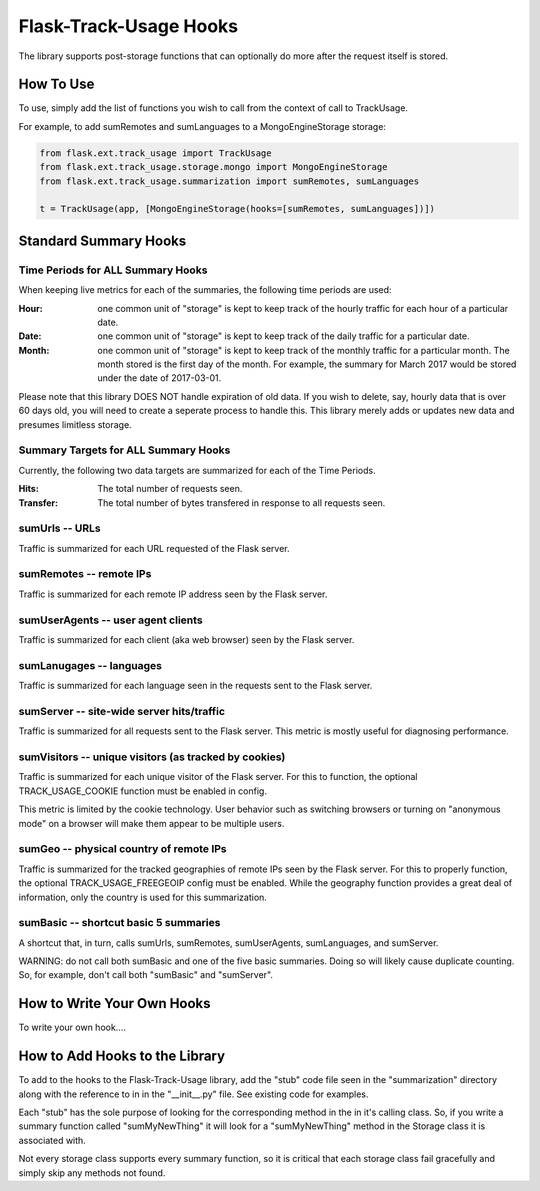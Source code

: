 Flask-Track-Usage Hooks
=======================

The library supports post-storage functions that can optionally do more after the request itself is stored.

How To Use
----------

To use, simply add the list of functions you wish to call from the context of call to TrackUsage.

For example, to add sumRemotes and sumLanguages to a MongoEngineStorage storage:

.. code-block:: python

    from flask.ext.track_usage import TrackUsage
    from flask.ext.track_usage.storage.mongo import MongoEngineStorage
    from flask.ext.track_usage.summarization import sumRemotes, sumLanguages

    t = TrackUsage(app, [MongoEngineStorage(hooks=[sumRemotes, sumLanguages])])

Standard Summary Hooks
----------------------

Time Periods for ALL Summary Hooks
~~~~~~~~~~~~~~~~~~~~~~~~~~~~~~~~~~

When keeping live metrics for each of the summaries, the following time periods are used:

:Hour:
  one common unit of "storage" is kept to keep track of the hourly traffic for each hour of a particular date.

:Date:
  one common unit of "storage" is kept to keep track of the daily traffic for a particular date.

:Month:
  one common unit of "storage" is kept to keep track of the monthly traffic for a particular
  month. The month stored is the first day of the month. For example, the summary for March
  2017 would be stored under the date of 2017-03-01.

Please note that this library DOES NOT handle expiration of old data. If you wish to delete, say, hourly data that is over 60 days old, you will need to create a seperate process to handle this. This library merely adds or updates new data and presumes limitless storage.

Summary Targets for ALL Summary Hooks
~~~~~~~~~~~~~~~~~~~~~~~~~~~~~~~~~~~~~

Currently, the following two data targets are summarized for each of the Time Periods.

:Hits:
  The total number of requests seen.
:Transfer:
  The total number of bytes transfered in response to all requests seen.

sumUrls -- URLs
~~~~~~~~~~~~~~~

Traffic is summarized for each URL requested of the Flask server.

sumRemotes -- remote IPs
~~~~~~~~~~~~~~~~~~~~~~~~

Traffic is summarized for each remote IP address seen by the Flask server.

sumUserAgents -- user agent clients
~~~~~~~~~~~~~~~~~~~~~~~~~~~~~~~~~~~

Traffic is summarized for each client (aka web browser) seen by the Flask server.

sumLanugages -- languages
~~~~~~~~~~~~~~~~~~~~~~~~~

Traffic is summarized for each language seen in the requests sent to the Flask server.

sumServer -- site-wide server hits/traffic
~~~~~~~~~~~~~~~~~~~~~~~~~~~~~~~~~~~~~~~~~~

Traffic is summarized for all requests sent to the Flask server. This metric is mostly useful for diagnosing performance.

sumVisitors -- unique visitors (as tracked by cookies)
~~~~~~~~~~~~~~~~~~~~~~~~~~~~~~~~~~~~~~~~~~~~~~~~~~~~~~

Traffic is summarized for each unique visitor of the Flask server. For this to function, the optional TRACK_USAGE_COOKIE function must be enabled in config.

This metric is limited by the cookie technology. User behavior such as switching browsers or turning on "anonymous mode" on a browser will make them appear to be multiple users.

sumGeo -- physical country of remote IPs
~~~~~~~~~~~~~~~~~~~~~~~~~~~~~~~~~~~~~~~~

Traffic is summarized for the tracked geographies of remote IPs seen by the Flask server. For this to properly function, the optional TRACK_USAGE_FREEGEOIP config must be enabled. While the geography function provides a great deal of information, only the country is used for this summarization.


sumBasic -- shortcut basic 5 summaries
~~~~~~~~~~~~~~~~~~~~~~~~~~~~~~~~~~~~~~

A shortcut that, in turn, calls sumUrls, sumRemotes, sumUserAgents, sumLanguages, and sumServer.

WARNING: do not call both sumBasic and one of the five basic summaries. Doing so will likely cause duplicate counting. So, for example, don't call both "sumBasic" and "sumServer".

How to Write Your Own Hooks
---------------------------

To write your own hook....

How to Add Hooks to the Library
-------------------------------

To add to the hooks to the Flask-Track-Usage library, add the "stub" code file seen in the "summarization" directory along with the reference to in in the "__init__.py" file. See existing code for examples.

Each "stub" has the sole purpose of looking for the corresponding method in the in it's calling class. So, if you write a summary function called "sumMyNewThing" it will look for a "sumMyNewThing" method in the Storage class it is associated with.

Not every storage class supports every summary function, so it is critical that each storage class fail gracefully and simply skip any methods not found.
